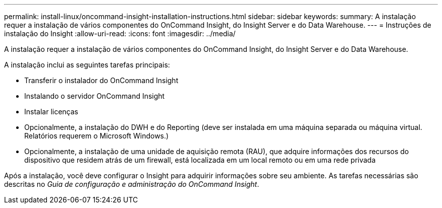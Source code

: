 ---
permalink: install-linux/oncommand-insight-installation-instructions.html 
sidebar: sidebar 
keywords:  
summary: A instalação requer a instalação de vários componentes do OnCommand Insight, do Insight Server e do Data Warehouse. 
---
= Instruções de instalação do Insight
:allow-uri-read: 
:icons: font
:imagesdir: ../media/


[role="lead"]
A instalação requer a instalação de vários componentes do OnCommand Insight, do Insight Server e do Data Warehouse.

A instalação inclui as seguintes tarefas principais:

* Transferir o instalador do OnCommand Insight
* Instalando o servidor OnCommand Insight
* Instalar licenças
* Opcionalmente, a instalação do DWH e do Reporting (deve ser instalada em uma máquina separada ou máquina virtual. Relatórios requerem o Microsoft Windows.)
* Opcionalmente, a instalação de uma unidade de aquisição remota (RAU), que adquire informações dos recursos do dispositivo que residem atrás de um firewall, está localizada em um local remoto ou em uma rede privada


Após a instalação, você deve configurar o Insight para adquirir informações sobre seu ambiente. As tarefas necessárias são descritas no _Guia de configuração e administração do OnCommand Insight_.
